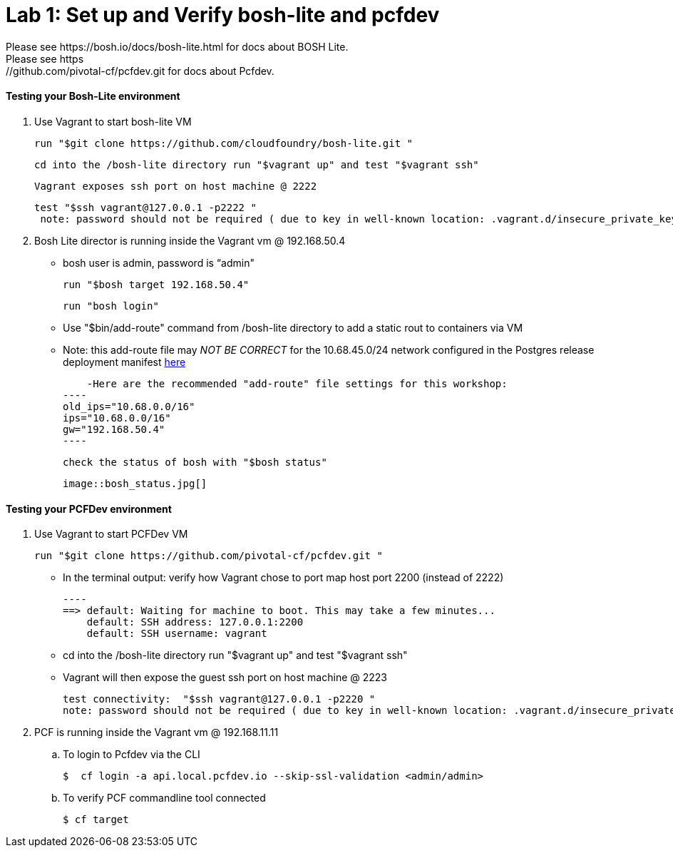 = Lab 1: Set up and Verify bosh-lite and pcfdev
Please see https://bosh.io/docs/bosh-lite.html for docs about BOSH Lite.
Please see https://github.com/pivotal-cf/pcfdev.git for docs about Pcfdev.



==== Testing your Bosh-Lite environment

  . Use Vagrant to start bosh-lite VM
  
   run "$git clone https://github.com/cloudfoundry/bosh-lite.git "
    
        cd into the /bosh-lite directory run "$vagrant up" and test "$vagrant ssh"
        
     Vagrant exposes ssh port on host machine @ 2222
    
        test "$ssh vagrant@127.0.0.1 -p2222 "
         note: password should not be required ( due to key in well-known location: .vagrant.d/insecure_private_key , but also can use “vagrant")
        
 . Bosh Lite director is running inside the Vagrant vm @ 192.168.50.4
 
    - bosh user is admin, password is “admin"
    
     run "$bosh target 192.168.50.4"
    
     run "bosh login"
     
     - Use "$bin/add-route" command from /bosh-lite directory to add a static rout to containers via VM
    
        - Note: this add-route file may _NOT BE CORRECT_ for the 10.68.45.0/24 network configured in the Postgres release deployment manifest link:https://github.com/mgunter-pivotal/cf-bosh-workshop/blob/master/bosh-postgres-release/complete/postgres-bosh-release/postgres.yml[here]
        
        -Here are the recommended "add-route" file settings for this workshop:
    ----
    old_ips="10.68.0.0/16"
    ips="10.68.0.0/16"
    gw="192.168.50.4"
    ----
    
     check the status of bosh with "$bosh status"
    
        image::bosh_status.jpg[]

==== Testing your PCFDev environment

  . Use Vagrant to start PCFDev VM
  
     run "$git clone https://github.com/pivotal-cf/pcfdev.git "
    
          - In the terminal output: verify how Vagrant chose to port map host port 2200 (instead of 2222)
         
        ----
        ==> default: Waiting for machine to boot. This may take a few minutes...
            default: SSH address: 127.0.0.1:2200
            default: SSH username: vagrant

        
        - cd into the /bosh-lite directory  run "$vagrant up" and test "$vagrant ssh"
        
    - Vagrant will then expose the guest ssh port on host machine @ 2223
    
        test connectivity:  "$ssh vagrant@127.0.0.1 -p2220 "
        note: password should not be required ( due to key in well-known location: .vagrant.d/insecure_private_key , but also can use “vagrant")
        
 . PCF is running inside the Vagrant vm @ 192.168.11.11

    .. To login to Pcfdev via the CLI
    
    $  cf login -a api.local.pcfdev.io --skip-ssl-validation <admin/admin>
    
    .. To verify PCF commandline tool connected
    
    $ cf target  
